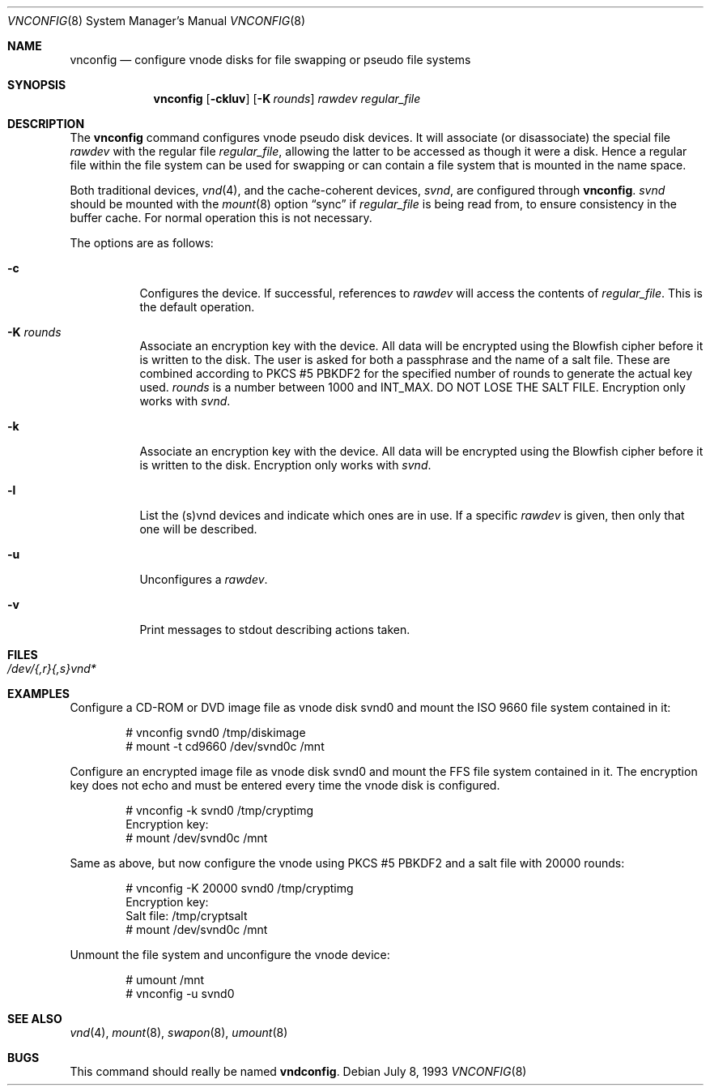 .\"	$OpenBSD: src/usr.sbin/vnconfig/Attic/vnconfig.8,v 1.29 2007/01/23 08:15:23 grunk Exp $
.\"
.\" Copyright (c) 1993 University of Utah.
.\" Copyright (c) 1980, 1989, 1991, 1993
.\"	The Regents of the University of California.  All rights reserved.
.\"
.\" This code is derived from software contributed to Berkeley by
.\" the Systems Programming Group of the University of Utah Computer
.\" Science Department.
.\"
.\" Redistribution and use in source and binary forms, with or without
.\" modification, are permitted provided that the following conditions
.\" are met:
.\" 1. Redistributions of source code must retain the above copyright
.\"    notice, this list of conditions and the following disclaimer.
.\" 2. Redistributions in binary form must reproduce the above copyright
.\"    notice, this list of conditions and the following disclaimer in the
.\"    documentation and/or other materials provided with the distribution.
.\" 3. Neither the name of the University nor the names of its contributors
.\"    may be used to endorse or promote products derived from this software
.\"    without specific prior written permission.
.\"
.\" THIS SOFTWARE IS PROVIDED BY THE REGENTS AND CONTRIBUTORS ``AS IS'' AND
.\" ANY EXPRESS OR IMPLIED WARRANTIES, INCLUDING, BUT NOT LIMITED TO, THE
.\" IMPLIED WARRANTIES OF MERCHANTABILITY AND FITNESS FOR A PARTICULAR PURPOSE
.\" ARE DISCLAIMED.  IN NO EVENT SHALL THE REGENTS OR CONTRIBUTORS BE LIABLE
.\" FOR ANY DIRECT, INDIRECT, INCIDENTAL, SPECIAL, EXEMPLARY, OR CONSEQUENTIAL
.\" DAMAGES (INCLUDING, BUT NOT LIMITED TO, PROCUREMENT OF SUBSTITUTE GOODS
.\" OR SERVICES; LOSS OF USE, DATA, OR PROFITS; OR BUSINESS INTERRUPTION)
.\" HOWEVER CAUSED AND ON ANY THEORY OF LIABILITY, WHETHER IN CONTRACT, STRICT
.\" LIABILITY, OR TORT (INCLUDING NEGLIGENCE OR OTHERWISE) ARISING IN ANY WAY
.\" OUT OF THE USE OF THIS SOFTWARE, EVEN IF ADVISED OF THE POSSIBILITY OF
.\" SUCH DAMAGE.
.\"
.\"     @(#)vnconfig.8	8.1 (Berkeley) 6/5/93
.\"
.Dd July 8, 1993
.Dt VNCONFIG 8
.Os
.Sh NAME
.Nm vnconfig
.Nd "configure vnode disks for file swapping or pseudo file systems"
.Sh SYNOPSIS
.Nm
.Op Fl ckluv
.Op Fl K Ar rounds
.Ar rawdev
.Ar regular_file
.Sh DESCRIPTION
The
.Nm
command configures vnode pseudo disk devices.
It will associate (or disassociate) the special file
.Ar rawdev
with the regular file
.Ar regular_file ,
allowing the latter to be accessed as though it were a disk.
Hence a regular file within the file system can be used for swapping
or can contain a file system that is mounted in the name space.
.Pp
Both traditional devices,
.Xr vnd 4 ,
and the cache-coherent devices,
.Pa svnd ,
are configured through
.Nm vnconfig .
.Pa svnd
should be mounted with the
.Xr mount 8
option
.Dq sync
if
.Ar regular_file
is being read from,
to ensure consistency in the buffer cache.
For normal operation this is not necessary.
.Pp
The options are as follows:
.Bl -tag -width Ds
.It Fl c
Configures the device.
If successful, references to
.Ar rawdev
will access the contents of
.Ar regular_file .
This is the default operation.
.It Fl K Ar rounds
Associate an encryption key with the device.
All data will be encrypted using the Blowfish cipher before it is
written to the disk.
The user is asked for both a passphrase and the name of a salt file.
These are combined according to PKCS #5 PBKDF2 for the specified number of
rounds to generate the actual key used.
.Ar rounds
is a number between 1000 and
.Dv INT_MAX .
DO NOT LOSE THE SALT FILE.
Encryption only works with
.Pa svnd .
.It Fl k
Associate an encryption key with the device.
All data will be encrypted using the Blowfish cipher before it is
written to the disk.
Encryption only works with
.Pa svnd .
.It Fl l
List the (s)vnd devices and indicate which ones are in use.
If a specific
.Ar rawdev
is given, then only that one will be described.
.It Fl u
Unconfigures a
.Ar rawdev .
.It Fl v
Print messages to stdout describing actions taken.
.El
.Sh FILES
.Bl -tag -width /etc/rvnd?? -compact
.It Pa /dev/{,r}{,s}vnd*
.El
.Sh EXAMPLES
Configure a CD-ROM or DVD image file as vnode disk svnd0
and mount the ISO 9660 file system contained in it:
.Bd -literal -offset indent
# vnconfig svnd0 /tmp/diskimage
# mount -t cd9660 /dev/svnd0c /mnt
.Ed
.Pp
Configure an encrypted image file as vnode disk svnd0 and mount the FFS
file system contained in it.
The encryption key does not echo and must be entered every time
the vnode disk is configured.
.Bd -literal -offset indent
# vnconfig -k svnd0 /tmp/cryptimg
Encryption key:
# mount /dev/svnd0c /mnt
.Ed
.Pp
Same as above, but now configure the vnode using PKCS #5 PBKDF2 and
a salt file with 20000 rounds:
.Bd -literal -offset indent
# vnconfig -K 20000 svnd0 /tmp/cryptimg
Encryption key:
Salt file: /tmp/cryptsalt
# mount /dev/svnd0c /mnt
.Ed
.Pp
Unmount the file system and unconfigure the vnode device:
.Bd -literal -offset indent
# umount /mnt
# vnconfig -u svnd0
.Ed
.Sh SEE ALSO
.Xr vnd 4 ,
.Xr mount 8 ,
.Xr swapon 8 ,
.Xr umount 8
.Sh BUGS
This command should really be named
.Nm vndconfig .
